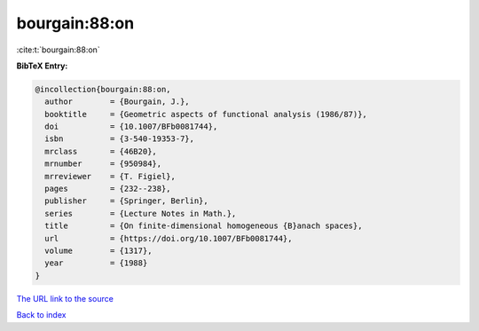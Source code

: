 bourgain:88:on
==============

:cite:t:`bourgain:88:on`

**BibTeX Entry:**

.. code-block:: bibtex

   @incollection{bourgain:88:on,
     author        = {Bourgain, J.},
     booktitle     = {Geometric aspects of functional analysis (1986/87)},
     doi           = {10.1007/BFb0081744},
     isbn          = {3-540-19353-7},
     mrclass       = {46B20},
     mrnumber      = {950984},
     mrreviewer    = {T. Figiel},
     pages         = {232--238},
     publisher     = {Springer, Berlin},
     series        = {Lecture Notes in Math.},
     title         = {On finite-dimensional homogeneous {B}anach spaces},
     url           = {https://doi.org/10.1007/BFb0081744},
     volume        = {1317},
     year          = {1988}
   }

`The URL link to the source <https://doi.org/10.1007/BFb0081744>`__


`Back to index <../By-Cite-Keys.html>`__
